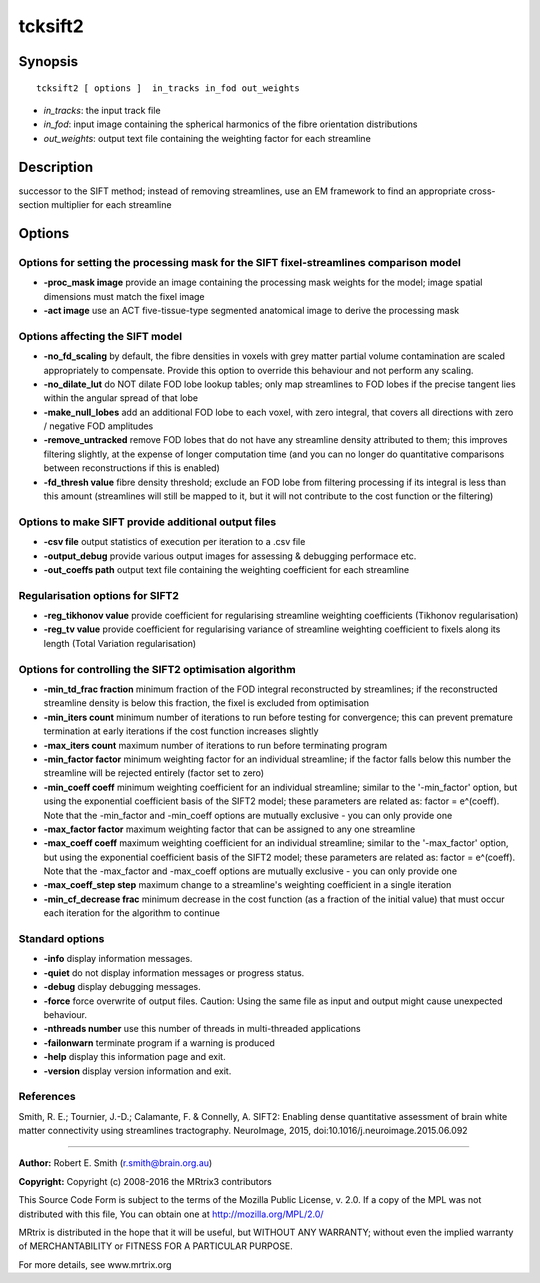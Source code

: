 tcksift2
===========

Synopsis
--------

::

    tcksift2 [ options ]  in_tracks in_fod out_weights

-  *in_tracks*: the input track file
-  *in_fod*: input image containing the spherical harmonics of the
   fibre orientation distributions
-  *out_weights*: output text file containing the weighting factor for
   each streamline

Description
-----------

successor to the SIFT method; instead of removing streamlines, use an EM
framework to find an appropriate cross-section multiplier for each
streamline

Options
-------

Options for setting the processing mask for the SIFT fixel-streamlines comparison model
^^^^^^^^^^^^^^^^^^^^^^^^^^^^^^^^^^^^^^^^^^^^^^^^^^^^^^^^^^^^^^^^^^^^^^^^^^^^^^^^^^^^^^^

-  **-proc_mask image** provide an image containing the processing
   mask weights for the model; image spatial dimensions must match the
   fixel image

-  **-act image** use an ACT five-tissue-type segmented anatomical
   image to derive the processing mask

Options affecting the SIFT model
^^^^^^^^^^^^^^^^^^^^^^^^^^^^^^^^

-  **-no_fd_scaling** by default, the fibre densities in voxels with
   grey matter partial volume contamination are scaled appropriately to
   compensate. Provide this option to override this behaviour and not
   perform any scaling.

-  **-no_dilate_lut** do NOT dilate FOD lobe lookup tables; only map
   streamlines to FOD lobes if the precise tangent lies within the
   angular spread of that lobe

-  **-make_null_lobes** add an additional FOD lobe to each voxel,
   with zero integral, that covers all directions with zero / negative
   FOD amplitudes

-  **-remove_untracked** remove FOD lobes that do not have any
   streamline density attributed to them; this improves filtering
   slightly, at the expense of longer computation time (and you can no
   longer do quantitative comparisons between reconstructions if this is
   enabled)

-  **-fd_thresh value** fibre density threshold; exclude an FOD lobe
   from filtering processing if its integral is less than this amount
   (streamlines will still be mapped to it, but it will not contribute
   to the cost function or the filtering)

Options to make SIFT provide additional output files
^^^^^^^^^^^^^^^^^^^^^^^^^^^^^^^^^^^^^^^^^^^^^^^^^^^^

-  **-csv file** output statistics of execution per iteration to a .csv
   file

-  **-output_debug** provide various output images for assessing &
   debugging performace etc.

-  **-out_coeffs path** output text file containing the weighting
   coefficient for each streamline

Regularisation options for SIFT2
^^^^^^^^^^^^^^^^^^^^^^^^^^^^^^^^

-  **-reg_tikhonov value** provide coefficient for regularising
   streamline weighting coefficients (Tikhonov regularisation)

-  **-reg_tv value** provide coefficient for regularising variance of
   streamline weighting coefficient to fixels along its length (Total
   Variation regularisation)

Options for controlling the SIFT2 optimisation algorithm
^^^^^^^^^^^^^^^^^^^^^^^^^^^^^^^^^^^^^^^^^^^^^^^^^^^^^^^^

-  **-min_td_frac fraction** minimum fraction of the FOD integral
   reconstructed by streamlines; if the reconstructed streamline density
   is below this fraction, the fixel is excluded from optimisation

-  **-min_iters count** minimum number of iterations to run before
   testing for convergence; this can prevent premature termination at
   early iterations if the cost function increases slightly

-  **-max_iters count** maximum number of iterations to run before
   terminating program

-  **-min_factor factor** minimum weighting factor for an individual
   streamline; if the factor falls below this number the streamline will
   be rejected entirely (factor set to zero)

-  **-min_coeff coeff** minimum weighting coefficient for an
   individual streamline; similar to the '-min_factor' option, but
   using the exponential coefficient basis of the SIFT2 model; these
   parameters are related as: factor = e^(coeff). Note that the
   -min_factor and -min_coeff options are mutually exclusive - you can
   only provide one

-  **-max_factor factor** maximum weighting factor that can be
   assigned to any one streamline

-  **-max_coeff coeff** maximum weighting coefficient for an
   individual streamline; similar to the '-max_factor' option, but
   using the exponential coefficient basis of the SIFT2 model; these
   parameters are related as: factor = e^(coeff). Note that the
   -max_factor and -max_coeff options are mutually exclusive - you can
   only provide one

-  **-max_coeff_step step** maximum change to a streamline's
   weighting coefficient in a single iteration

-  **-min_cf_decrease frac** minimum decrease in the cost function
   (as a fraction of the initial value) that must occur each iteration
   for the algorithm to continue

Standard options
^^^^^^^^^^^^^^^^

-  **-info** display information messages.

-  **-quiet** do not display information messages or progress status.

-  **-debug** display debugging messages.

-  **-force** force overwrite of output files. Caution: Using the same
   file as input and output might cause unexpected behaviour.

-  **-nthreads number** use this number of threads in multi-threaded
   applications

-  **-failonwarn** terminate program if a warning is produced

-  **-help** display this information page and exit.

-  **-version** display version information and exit.

References
^^^^^^^^^^

Smith, R. E.; Tournier, J.-D.; Calamante, F. & Connelly, A. SIFT2:
Enabling dense quantitative assessment of brain white matter
connectivity using streamlines tractography. NeuroImage, 2015,
doi:10.1016/j.neuroimage.2015.06.092

--------------


**Author:** Robert E. Smith (r.smith@brain.org.au)

**Copyright:** Copyright (c) 2008-2016 the MRtrix3 contributors

This Source Code Form is subject to the terms of the Mozilla Public
License, v. 2.0. If a copy of the MPL was not distributed with this
file, You can obtain one at http://mozilla.org/MPL/2.0/

MRtrix is distributed in the hope that it will be useful, but WITHOUT
ANY WARRANTY; without even the implied warranty of MERCHANTABILITY or
FITNESS FOR A PARTICULAR PURPOSE.

For more details, see www.mrtrix.org
